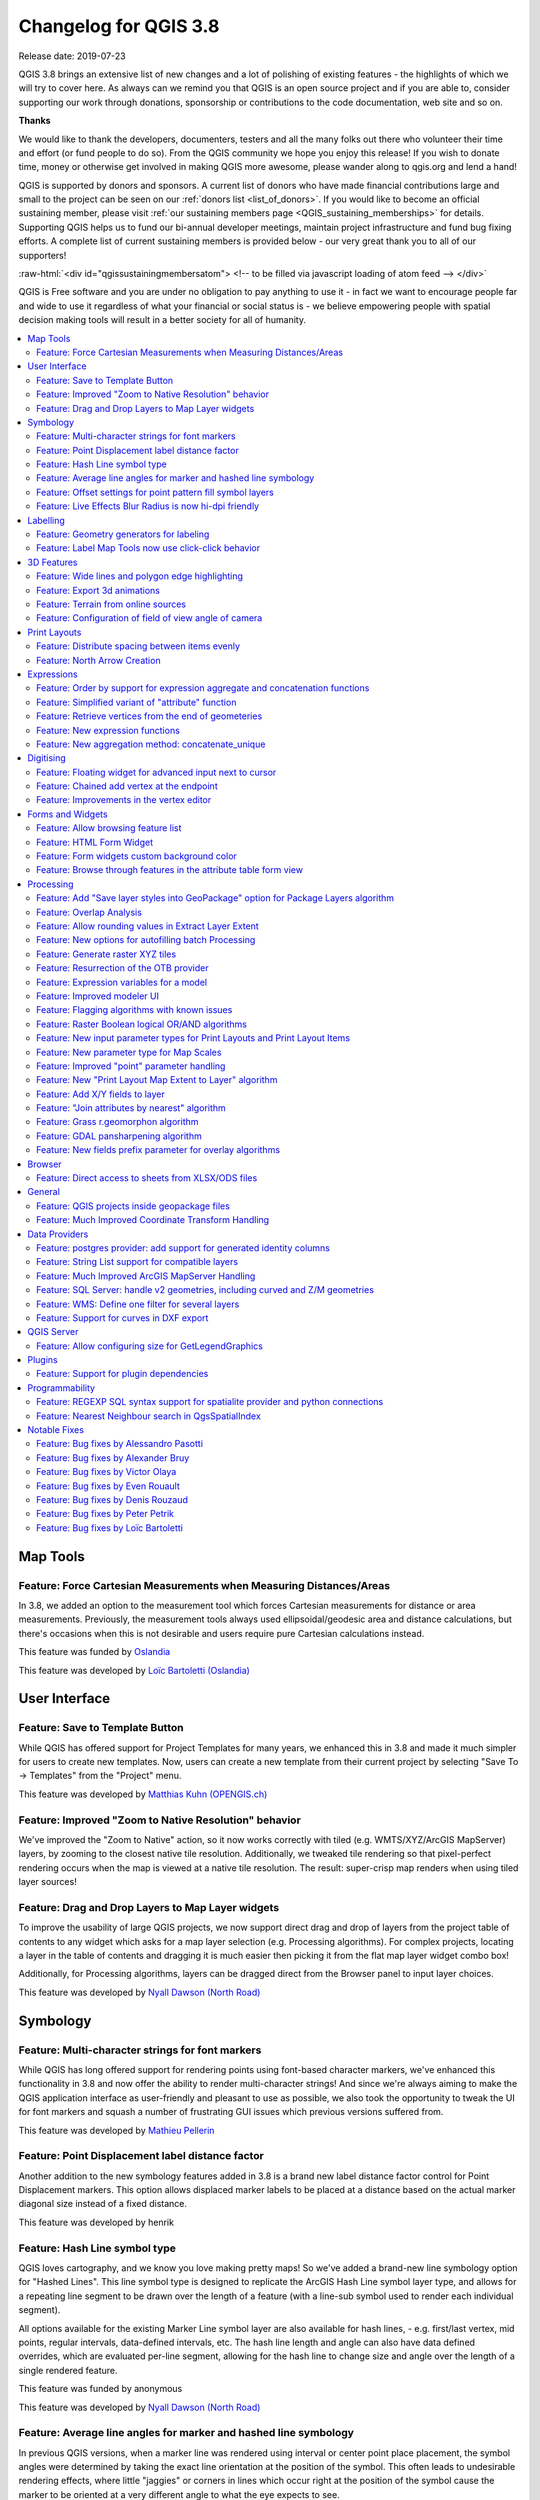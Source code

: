 .. _changelog38:

Changelog for QGIS 3.8
======================

|image1|

Release date: 2019-07-23

QGIS 3.8 brings an extensive list of new changes and a lot of polishing of existing features - the highlights of which we will try to cover here. As always can we remind you that QGIS is an open source project and if you are able to, consider supporting our work through donations, sponsorship or contributions to the code documentation, web site and so on.

**Thanks**

We would like to thank the developers, documenters, testers and all the many folks out there who volunteer their time and effort (or fund people to do so). From the QGIS community we hope you enjoy this release! If you wish to donate time, money or otherwise get involved in making QGIS more awesome, please wander along to qgis.org and lend a hand!

QGIS is supported by donors and sponsors. A current list of donors who have made financial contributions large and small to the project can be seen on our :ref:`donors list <list_of_donors>`. If you would like to become an official sustaining member, please visit :ref:`our sustaining members page <QGIS_sustaining_memberships>` for details. Supporting QGIS helps us to fund our bi-annual developer meetings, maintain project infrastructure and fund bug fixing efforts. A complete list of current sustaining members is provided below - our very great thank you to all of our supporters!

:raw-html:`<div id="qgissustainingmembersatom"> <!-- to be filled via javascript loading of atom feed --> </div>`

QGIS is Free software and you are under no obligation to pay anything to use it - in fact we want to encourage people far and wide to use it regardless of what your financial or social status is - we believe empowering people with spatial decision making tools will result in a better society for all of humanity.

.. contents::
   :local:

Map Tools
---------

Feature: Force Cartesian Measurements when Measuring Distances/Areas
~~~~~~~~~~~~~~~~~~~~~~~~~~~~~~~~~~~~~~~~~~~~~~~~~~~~~~~~~~~~~~~~~~~~

In 3.8, we added an option to the measurement tool which forces Cartesian measurements for distance or area measurements. Previously, the measurement tools always used ellipsoidal/geodesic area and distance calculations, but there's occasions when this is not desirable and users require pure Cartesian calculations instead.

|image2|

This feature was funded by `Oslandia <https://oslandia.com>`__

This feature was developed by `Loïc Bartoletti (Oslandia) <https://oslandia.com>`__

User Interface
--------------

Feature: Save to Template Button
~~~~~~~~~~~~~~~~~~~~~~~~~~~~~~~~

While QGIS has offered support for Project Templates for many years, we enhanced this in 3.8 and made it much simpler for users to create new templates. Now, users can create a new template from their current project by selecting "Save To -> Templates" from the "Project" menu.

|image3|

This feature was developed by `Matthias Kuhn (OPENGIS.ch) <http://www.opengis.ch/>`__

Feature: Improved "Zoom to Native Resolution" behavior
~~~~~~~~~~~~~~~~~~~~~~~~~~~~~~~~~~~~~~~~~~~~~~~~~~~~~~

We've improved the "Zoom to Native" action, so it now works correctly with tiled (e.g. WMTS/XYZ/ArcGIS MapServer) layers, by zooming to the closest native tile resolution. Additionally, we tweaked tile rendering so that pixel-perfect rendering occurs when the map is viewed at a native tile resolution. The result: super-crisp map renders when using tiled layer sources!

|image4|

Feature: Drag and Drop Layers to Map Layer widgets
~~~~~~~~~~~~~~~~~~~~~~~~~~~~~~~~~~~~~~~~~~~~~~~~~~

To improve the usability of large QGIS projects, we now support direct drag and drop of layers from the project table of contents to any widget which asks for a map layer selection (e.g. Processing algorithms). For complex projects, locating a layer in the table of contents and dragging it is much easier then picking it from the flat map layer widget combo box!

Additionally, for Processing algorithms, layers can be dragged direct from the Browser panel to input layer choices.

This feature was developed by `Nyall Dawson (North Road) <http://north-road.com>`__

Symbology
---------

Feature: Multi-character strings for font markers
~~~~~~~~~~~~~~~~~~~~~~~~~~~~~~~~~~~~~~~~~~~~~~~~~

While QGIS has long offered support for rendering points using font-based character markers, we've enhanced this functionality in 3.8 and now offer the ability to render multi-character strings! And since we're always aiming to make the QGIS application interface as user-friendly and pleasant to use as possible, we also took the opportunity to tweak the UI for font markers and squash a number of frustrating GUI issues which previous versions suffered from.

|image5|

This feature was developed by `Mathieu Pellerin <http://imhere-asia.com/>`__

Feature: Point Displacement label distance factor
~~~~~~~~~~~~~~~~~~~~~~~~~~~~~~~~~~~~~~~~~~~~~~~~~

Another addition to the new symbology features added in 3.8 is a brand new label distance factor control for Point Displacement markers. This option allows displaced marker labels to be placed at a distance based on the actual marker diagonal size instead of a fixed distance.

|image6|

This feature was developed by henrik

Feature: Hash Line symbol type
~~~~~~~~~~~~~~~~~~~~~~~~~~~~~~

QGIS loves cartography, and we know you love making pretty maps! So we've added a brand-new line symbology option for "Hashed Lines". This line symbol type is designed to replicate the ArcGIS Hash Line symbol layer type, and allows for a repeating line segment to be drawn over the length of a feature (with a line-sub symbol used to render each individual segment).

All options available for the existing Marker Line symbol layer are also available for hash lines, - e.g. first/last vertex, mid points, regular intervals, data-defined intervals, etc. The hash line length and angle can also have data defined overrides, which are evaluated per-line segment, allowing for the hash line to change size and angle over the length of a single rendered feature.

|image7|

This feature was funded by anonymous

This feature was developed by `Nyall Dawson (North Road) <http://north-road.com>`__

Feature: Average line angles for marker and hashed line symbology
~~~~~~~~~~~~~~~~~~~~~~~~~~~~~~~~~~~~~~~~~~~~~~~~~~~~~~~~~~~~~~~~~

In previous QGIS versions, when a marker line was rendered using interval or center point place placement, the symbol angles were determined by taking the exact line orientation at the position of the symbol. This often leads to undesirable rendering effects, where little "jaggies" or corners in lines which occur right at the position of the symbol cause the marker to be oriented at a very different angle to what the eye expects to see.

We want your maps to be as beautiful as possible, so in QGIS 3.8 the marker angle is instead calculated by averaging the line over a specified distance either side of the symbol. E.g. averaging the line angle over 4mm means we take the points along the line 2mm from either side of the symbol placement, and use these instead to calculate the line angle for that symbol. This has the effect of smoothing (or removing!) any tiny local deviations from the overall line direction, resulting in much nicer visual orientation of marker or hash lines.

Like all symbol settings, the average angle smoothing distance can be set using mm/pixels/map units/etc, and supports data-defined values. Closed rings also correctly consider wrapping around these average angles from the start/end vertex.

This option is available for both the marker line symbol and the new hash line symbol types.

|image8|

This feature was funded by anonymous

This feature was developed by `Nyall Dawson (North Road) <http://north-road.com>`__

Feature: Offset settings for point pattern fill symbol layers
~~~~~~~~~~~~~~~~~~~~~~~~~~~~~~~~~~~~~~~~~~~~~~~~~~~~~~~~~~~~~

To round out the new symbology options we've added in 3.8, the Point Pattern Fill symbol type has a new setting allowing for offsetting the markers in the pattern by a preset (or data-defined!) amount. This opens the door for many styling possibilities which were not possible in earlier versions, and further increases our compatibility with converted ArcGIS symbol and layer styles.

|image9|

This feature was developed by `Mathieu Pellerin <http://imhere-asia.com/>`__

Feature: Live Effects Blur Radius is now hi-dpi friendly
~~~~~~~~~~~~~~~~~~~~~~~~~~~~~~~~~~~~~~~~~~~~~~~~~~~~~~~~

QGIS 3.8 brings a highly-desired fix to layer effects' blurring radius (aka strength). In earlier QGIS versions, these blur settings did not take into account the DPI of the map render — resulting in inaccurate effects rendering when exporting canvases/layouts at high resolutions. In 3.8, this was fixed and high-resolution map exports now match the results shown on the map canvas and are completely resolution-independent.

This feature was developed by `Mathieu Pellerin <http://www.imhere-asia.com/>`__

Labelling
---------

Feature: Geometry generators for labeling
~~~~~~~~~~~~~~~~~~~~~~~~~~~~~~~~~~~~~~~~~

This is a huge one! During the developer's meeting in A Coruña, Matthias Kuhn took the opportunity to implement a frequently-asked-for feature in our labeling engine: Geometry Generator support.

Just like Geometry Generators for symbols, we now allow label paths and positions to be calculated using dynamically-evaluated geometry expressions. You can take advantage of the rich support for geometry processing which QGIS' expression engine exposes, and use this to do ALL sorts of pre-processing to your feature geometries before they are labelled. Want to place labels around the start or end point of linestring geometries? What about dynamically smoothing and simplifying the path used for labeling river features, based on the current map scale? How about buffering polygon objects inward by a percentage of their area, and then labeling around the perimeter of this shrunken area? Now, it's ALL possible, thanks to the power of labeling geometry generators!

|image10|

This feature was funded by `QGIS user group switzerland <https://www.qgis.ch>`__

This feature was developed by `Matthias Kuhn (OPENGIS.ch) <https://www.opengis.ch>`__

Feature: Label Map Tools now use click-click behavior
~~~~~~~~~~~~~~~~~~~~~~~~~~~~~~~~~~~~~~~~~~~~~~~~~~~~~

Like the other QGIS digitizing and map tools, the "Move Label" and "Rotate Label" tools now use the standard left-click-to-start edit, left-click-to-end behavior. Consistency is good!

3D Features
-----------

Feature: Wide lines and polygon edge highlighting
~~~~~~~~~~~~~~~~~~~~~~~~~~~~~~~~~~~~~~~~~~~~~~~~~

Like all recent QGIS releases, in version 3.8 we've significantly boosted QGIS' 3D rendering capabilities. New 3D rendering features include:

-  Configurable line width (in screen units) for "simple" 3D lines (in previous versions they were always 1px wide)
-  Optional highlighting of edges of 3D polygons

|image11|

This feature was funded by Andreas Neumann

This feature was developed by `Martin Dobias (Lutra Consulting) <https://www.lutraconsulting.co.uk>`__

Feature: Export 3d animations
~~~~~~~~~~~~~~~~~~~~~~~~~~~~~

Another exciting change we've introduced in QGIS 3.8 is the ability to export your 3D animations! These are exported as a series of png/jpg/... images, which can be easily merged into .avi or other standard video files (using external tools).

|image12|

This feature was funded by `Northumberland National Park Authority <https://www.northumberlandnationalpark.org.uk/>`__

This feature was developed by `Peter Petrik (Lutra Consulting) <https://www.lutraconsulting.co.uk>`__

Feature: Terrain from online sources
~~~~~~~~~~~~~~~~~~~~~~~~~~~~~~~~~~~~

With this new version 3.8 feature, you can now directly fetch terrains for your 3D scenes from online sources (e.g. tiles hosted on AWS). No more sourcing and preparing rasters with DEM, just enable this option and see beautiful 3D scenes out-of-the-box!

This feature was funded by `Crowdfunding: More QGIS 3D <https://www.lutraconsulting.co.uk/crowdfunding/more-qgis-3d/>`__

This feature was developed by `Martin Dobias (Lutra Consulting) <https://www.lutraconsulting.co.uk>`__

Feature: Configuration of field of view angle of camera
~~~~~~~~~~~~~~~~~~~~~~~~~~~~~~~~~~~~~~~~~~~~~~~~~~~~~~~

In QGIS 3.8, the field of view of the camera through which 3D scenes are rendered has gained a new configurable field of view settings.

|image13|

This feature was developed by `Mathieu Pellerin <http://www.imhere-asia.com/>`__

Print Layouts
-------------

Feature: Distribute spacing between items evenly
~~~~~~~~~~~~~~~~~~~~~~~~~~~~~~~~~~~~~~~~~~~~~~~~

To make it easy to create your perfect QGIS Print Layout, we added new tools for automatically re-positioning items so that horizontal or vertical space between them is equal. This addition nicely rounds out the existing options for aligning items, bringing more of the power of a dedicated DTP application directly inside the QGIS Print Layout Designer!

This feature was developed by Matteo Nastasi

Feature: North Arrow Creation
~~~~~~~~~~~~~~~~~~~~~~~~~~~~~

We've listened to user feedback which indicated that the previous approach for creating north arrows within print layouts was too difficult, and consequently have added a new button in the Print Layout Designer for direct north arrow creation. This button is a shortcut to adding a picture item, setting it to a north arrow picture, and linking it with a map. The end result is identical, but it's much easier for new users to understand if we expose it as an explicit "North Arrow" item!

Even experienced users will likely appreciate the improved workflow, including automatically linking the picture rotation to a sensible default map choice (if a map is selected, it's used. If not, the topmost map item under the newly drawn north arrow is used. If there's none, the layout's 'reference map' (or biggest map) is used as a fallback).

|image14|

This feature was funded by `North Road <http://north-road.com>`__

This feature was developed by `Nyall Dawson (North Road) <http://north-road.com>`__

Expressions
-----------

Feature: Order by support for expression aggregate and concatenation functions
~~~~~~~~~~~~~~~~~~~~~~~~~~~~~~~~~~~~~~~~~~~~~~~~~~~~~~~~~~~~~~~~~~~~~~~~~~~~~~

Since certain aggregate and concatenation expressions require results in a certain order, we now allow control over the order features are added to the aggregate during expression evaluation.

E.g. ``concatenate("Station",concatenator:=',', order_by:="Station")`` will give a comma-separated list of station names in alphabetical order, rather than layer feature order.

|image15|

This feature was funded by `SMEC/SJ <https://www.smec.com/>`__

This feature was developed by `Nyall Dawson (North Road) <http://north-road.com>`__

Feature: Simplified variant of "attribute" function
~~~~~~~~~~~~~~~~~~~~~~~~~~~~~~~~~~~~~~~~~~~~~~~~~~~

This improvement brings a second variant for the existing "attribute" function. The "attribute" function in previous QGIS releases required both a target feature and attribute name to be specified. The new version is much simpler, automatically using the current feature and only requiring an attribute name.

E.g.

Previous behavior:

``attribute($currentfeature, 'name' )`` -> returns value stored in 'name' attribute for the current feature

Improved behavior:

``attribute( 'name' )`` -> returns the value stored in 'name' attribute for the current feature

It's just a faster shorthand version!

|image16|

This feature was funded by `North Road <http://north-road.com>`__

This feature was developed by `Nyall Dawson (North Road) <http://north-road.com>`__

Feature: Retrieve vertices from the end of geometeries
~~~~~~~~~~~~~~~~~~~~~~~~~~~~~~~~~~~~~~~~~~~~~~~~~~~~~~

We added negative index support to the point\_n(), angle\_at\_vertex(), and distance\_to\_vertex() functions, allowing for retrieval of vertices counting backward from the end of a geometry.

|image17|

This feature was developed by `Mathieu Pellerin <http://imhere-asia.com/>`__

Feature: New expression functions
~~~~~~~~~~~~~~~~~~~~~~~~~~~~~~~~~

As always, a new QGIS release brings a bunch of new functions for use within QGIS' expression engine. These new functions add increased flexibility and power to the expression engine, and everywhere it's used throughout QGIS. This round, we've added a set of new functions which make it super-easy to operate on file names and paths.

New expression functions developed by Nyall Dawson of North Road:

-  **base\_file\_name:** Returns the base name of the file without the directory or file suffix.
-  **file\_exists:** Returns true if a file exists
-  **file\_name:** Returns the file name from a full path
-  **file\_path:** Returns the directory/path from a full file path
-  **file\_size:** Returns a file size
-  **file\_suffix:** Returns a files suffix/extension
-  **is\_directory:** Returns true if a file path is a directory
-  **is\_file:** Returns true if a file path is a file

New expressions functions developed by Mathieu Pellerin of iMHere Asia:

-  **array\_all:** Returns true if an array contains the all values of a given array.
-  **concatenate\_unique:** Returns all unique strings from a field or expression joined by a delimiter.

|image18|

Feature: New aggregation method: concatenate\_unique
~~~~~~~~~~~~~~~~~~~~~~~~~~~~~~~~~~~~~~~~~~~~~~~~~~~~

We added a new function ``concatenate_unique()`` to the expression engine (and Processing's "aggregate" algorithm) to support concatenating only unique values from a list or set of features.

|image19|

This feature was developed by `Mathieu Pellerin <http://www.imhere-asia.com/>`__

Digitising
----------

Feature: Floating widget for advanced input next to cursor
~~~~~~~~~~~~~~~~~~~~~~~~~~~~~~~~~~~~~~~~~~~~~~~~~~~~~~~~~~

To make the existing Advanced Digitizing tools easier to use, we added an option to show the current distance/angle/x/y values as a floating display next to the mouse cursor.

|image20|

This feature was funded by `Kanton Schaffhausen <https://sh.ch/CMS/Webseite/Kanton-Schaffhausen/Beh-rde/Verwaltung/Volkswirtschaftsdepartement/Amt-f-r-Geoinformation-3854-DE.html>`__

This feature was developed by `Olivier Dalang and OPENGIS.ch <https://www.opengis.ch>`__

Feature: Chained add vertex at the endpoint
~~~~~~~~~~~~~~~~~~~~~~~~~~~~~~~~~~~~~~~~~~~

In QGIS 3.0, we added the ability to extend an existing line feature by clicking a "+" indicator at the start or end of line features when using the node tool. Version 3.8 extends this functionality by allowing addition of more than one vertex using the "+" button.

|image21|

This feature was funded by `Kanton Schaffhausen <https://sh.ch/CMS/Webseite/Kanton-Schaffhausen/Beh-rde/Verwaltung/Volkswirtschaftsdepartement/Amt-f-r-Geoinformation-3854-DE.html>`__

This feature was developed by `Olivier Dalang and OPENGIS.ch <https://www.opengis.ch>`__

Feature: Improvements in the vertex editor
~~~~~~~~~~~~~~~~~~~~~~~~~~~~~~~~~~~~~~~~~~

For this release we improved the vertex editor so it will now properly link the *selected vertices on the canvas* with the *vertices for manual coordinate editing in the table*.

|image22|

This feature was funded by `QGIS User Group Switzerland <https://qgis.ch>`__

This feature was developed by `Denis Rouzaud, OPENGIS.ch <https://www.opengis.ch>`__

Forms and Widgets
-----------------

Feature: Allow browsing feature list
~~~~~~~~~~~~~~~~~~~~~~~~~~~~~~~~~~~~

| arrows allow browsing the feature list in the attribute table in form view
| the current edited feature can be highlighted and the map canvas automatically panned or zoomed

Feature: HTML Form Widget
~~~~~~~~~~~~~~~~~~~~~~~~~

Thanks to the generous sponsorship by A.R.P.A Piemonte (one of the italian regional environmental agencies) we developed a new form widget with HTML body and access to feature values and expressions.

|image23|

This feature was funded by `A.R.P.A. Piemonte <http://www.arpa.piemonte.it>`__

This feature was developed by `Alessandro Pasotti <https://www.itopen.it>`__

Feature: Form widgets custom background color
~~~~~~~~~~~~~~~~~~~~~~~~~~~~~~~~~~~~~~~~~~~~~

Thanks to the generous sponsorship by A.R.P.A Piemonte (one of the italian regional environmental agencies) we finally freed you from the boredom of gray backgrounds.

|image24|

This feature was funded by `A.R.P.A. Piemonte <http://www.arpa.piemonte.it>`__

This feature was developed by `Alessandro Pasotti <https://www.itopen.it>`__

Feature: Browse through features in the attribute table form view
~~~~~~~~~~~~~~~~~~~~~~~~~~~~~~~~~~~~~~~~~~~~~~~~~~~~~~~~~~~~~~~~~

We've added the possibility to browse through the attributes of features in a layer. This makes workflows for *asset management* a **lot** easier! You can:

#. Define a filter
#. Browse through all matching features
#. Review and adjust

You can also pan and zoom to the geometry of the feature or highlight the current feature as you browse.

(This replaces the previous ItemBrowser plugin with equivalent inbuilt functionality.)

|image25|

This feature was funded by `regioDATA <https://www.regiodata-gmbh.de/>`__

This feature was developed by `Denis Rouzaud, OPENGIS.ch <https://www.opengis.ch>`__

Processing
----------

Feature: Add "Save layer styles into GeoPackage" option for Package Layers algorithm
~~~~~~~~~~~~~~~~~~~~~~~~~~~~~~~~~~~~~~~~~~~~~~~~~~~~~~~~~~~~~~~~~~~~~~~~~~~~~~~~~~~~

QGIS loves GeoPackage, so it's likely no surprise that every new QGIS version brings improvements to GeoPackage handling! In 3.8, we enhanced the "Package Layers" Processing algorithm so that it now allows embedding the current layer styles directly into the packaged layers!

|image26|

This feature was funded by `North Road <http://north-road.com>`__

This feature was developed by `Nyall Dawson (North Road) <http://north-road.com>`__

Feature: Overlap Analysis
~~~~~~~~~~~~~~~~~~~~~~~~~

This new Processing algorithm calculates the area and percentage cover by which features from an input layer are overlapped by features from a selection of overlay layers. New attributes are added to the output layer reporting the total area of overlap and percentage of the input feature overlapped by each of the selected overlay layers.

This is quite a common GIS task request, yet is full of traps for inexperienced users, and the amount of manual data work usually done by users to calculate these figures can often lead to mistakes and inaccurate results. We want to make spatial analysis as easy and foolproof as possible, so we've added Overlap Analysis as an inbuilt tool which allows this task to be done in a single step without risk of human error.

|image27|

This feature was funded by `North Road <http://north-road.com>`__

This feature was developed by `Nyall Dawson (North Road) <http://north-road.com>`__

Feature: Allow rounding values in Extract Layer Extent
~~~~~~~~~~~~~~~~~~~~~~~~~~~~~~~~~~~~~~~~~~~~~~~~~~~~~~

We've added a parameter to the Processing algorithm 'Extract Layer Extent' to round the extent bounding box coordinates to a certain interval. While rounding, the bounding box will only ever be enlarged, to ensure it will always cover the input data set. (I.e. the x and y minimum coordinates are rounded down, and x and y maximum coordinates are rounded up).

|image28|

This feature was developed by Raymond Nijssen

Feature: New options for autofilling batch Processing
~~~~~~~~~~~~~~~~~~~~~~~~~~~~~~~~~~~~~~~~~~~~~~~~~~~~~

In QGIS 3.8 we moved the existing "double click column header" to fill values down functionality to a new "Auto fill" button in the Processing Batch dialog, making this feature much more user-discoverable (we suspect many users had no idea this handy shortcut even existed!). In addition, we've added TONS of new functionality to easily auto-populate the batch table. These include:

-  File or layer parameters can now be batch populated by searching for files in a directory with a matching filename pattern (including recursive searches!). Ever needed to auto convert 100s of Shapefiles from a set of folders? Now it's easy to do!
-  An option to add calculated values from a QGIS expression, allowing complex range-based values to be added to the dialog (e.g. values from 100-1000, increasing by 50)
-  A "Calculate by Expression" option allows for updating existing batch table cells using the results of a QGIS expression. These expressions can freely utilise other parameter values from the input batch rows, making it easy to craft the exact output file name you desire based on the other columns values in a batch row.

|image29|

This feature was funded by `North Road <http://north-road.com>`__

This feature was developed by `Nyall Dawson (North Road) <http://north-road.com>`__

Feature: Generate raster XYZ tiles
~~~~~~~~~~~~~~~~~~~~~~~~~~~~~~~~~~

We've added a brand-new algorithm to generate raster "XYZ" tiles using the current QGIS project. Tile images can be saved as individual images in directory structure, or as a single file in the "MBTiles" format.

|image30|

This feature was funded by Hansestadt Herford, SWK mbH, Datenbankgesellschaft mbH

This feature was developed by `Lutra Consulting <https://www.lutraconsulting.co.uk/>`__

Feature: Resurrection of the OTB provider
~~~~~~~~~~~~~~~~~~~~~~~~~~~~~~~~~~~~~~~~~

QGIS 3.8 brings back the OTB Processing provider, which was removed in the QGIS 3.0 update. The provider was updated to use all the new goodies which are available in Processing in QGIS 3, and is once again available out-of-the-box for all your imagery analysis requirements!

(*Note that OTB is a third party dependency which must be manually installed by users. Instructions on installing OTB are available `here <https://gitlab.orfeo-toolbox.org/orfeotoolbox/qgis-otb-plugin#open-processing-settings>`__*)

|image31|

This feature was developed by Rashad Kanavath

Feature: Expression variables for a model
~~~~~~~~~~~~~~~~~~~~~~~~~~~~~~~~~~~~~~~~~

We've added a new "Model Variables" dock panel to the model editor, allowing you to create and set custom expression variables for use in your Processing models. These variables are available anywhere expressions are evaluated within the model, so you can use them as input parameter values for child algorithms, within data-defined dynamic parameters, etc.

The prime use case here is for models which use a constant value throughout multiple steps within the model (e.g. @target\_resolution: a target raster resolution, @max\_simplification: a simplification value for input features coming from different sources, etc). Previously, you'd need to hunt down and replace these values in multiple places when you wanted to tweak them. By replacing them with variables in your model you only have a single place you need to edit these values when you want to adjust them!

Model variables are stored within an individual Processing model itself, and are not exposed outside of the model designer dialog.

|image32|

This feature was funded by `North Road <http://north-road.com>`__

This feature was developed by `Nyall Dawson (North Road) <http://north-road.com>`__

Feature: Improved modeler UI
~~~~~~~~~~~~~~~~~~~~~~~~~~~~

We've added numerous usability improvements to the Processing Graphical Modeler, including

-  The addition of helpful tooltips when hovering over model components
-  Algorithms and inputs connected to model components are highlighted as you hover the mouse over different parts of the model, making it much easier to visualise the model flow and connections inside complex models
-  Input parameter types are now shown in the title of the parameter definition dialog
-  The data type for numeric parameters may now be specified, allowing for integer-only inputs for models

This feature was funded by `North Road <http://north-road.com>`__

This feature was developed by `Nyall Dawson (North Road) <http://north-road.com>`__

Feature: Flagging algorithms with known issues
~~~~~~~~~~~~~~~~~~~~~~~~~~~~~~~~~~~~~~~~~~~~~~

By default, we now hide 3rd party algorithms with known issues from the Processing toolbox, helping you avoid frustration (or misleading results) when running these algorithms. A new setting in the Processing options screen allows these algorithms to be shown, but they will be highlighted in the toolbox with a warning icon. Use at your own risk!

This feature was funded by `North Road <http://north-road.com>`__

This feature was developed by `Nyall Dawson (North Road) <http://north-road.com>`__

Feature: Raster Boolean logical OR/AND algorithms
~~~~~~~~~~~~~~~~~~~~~~~~~~~~~~~~~~~~~~~~~~~~~~~~~

In version 3.8 we've added new algorithms which calculate the boolean OR or AND for a set of input rasters. For AND, if all of the input rasters have a non-zero value for a pixel, that pixel will be set to 1 in the output raster, otherwise it will be set to 0. For OR, if ANY of the input rasters have a non-zero value for a pixel, that pixel will be set to 1 in the output raster, else 0.

A reference layer parameter allows you to specify an existing raster layer to use as a reference when creating the output raster. The output raster will have the same extent, CRS, and pixel dimensions as this layer.

By default, a nodata pixel in ANY of the input layers will result in a nodata pixel in the output raster. If you check the 'Treat nodata values as false' option, then nodata inputs will be treated the same as a 0 input value.

These new algorithms make for much simpler raster boolean logic calculation, without the complexity of using the raster calculator. They are also dynamically scalable to any number of input rasters (unlike the raster calculator), so are much more flexible when used within your Processing models.

This feature was funded by SMEC/SJ

This feature was developed by `Nyall Dawson (North Road) <http://north-road.com>`__

Feature: New input parameter types for Print Layouts and Print Layout Items
~~~~~~~~~~~~~~~~~~~~~~~~~~~~~~~~~~~~~~~~~~~~~~~~~~~~~~~~~~~~~~~~~~~~~~~~~~~

By adding new parameter types for Print Layouts and Print Layout items, we've opened up QGIS 3.8 to a whole new world of Processing algorithms which operate on print layouts. These new parameter types allow for creation of Processing algorithms and graphical models which prompt users to select a print layout and/or an item on the layout when run.

This feature was funded by SMEC/SJ

This feature was developed by `Nyall Dawson (North Road) <http://north-road.com>`__

Feature: New parameter type for Map Scales
~~~~~~~~~~~~~~~~~~~~~~~~~~~~~~~~~~~~~~~~~~

We've added a new parameter type specifically for map scales, QgsProcessingParameterScale. Scale values are evaluated using self.parameterAsDouble, which return the map scale denominator (matching the standard in other parts of the QGIS API).

Scale parameters are displayed to users using the standard QgsScaleWidget, which includes the combo box of predefined scales and a shortcut button to match the current map scale. The addition of this new parameter type allows you to create Processing algorithms and models which require a scale choice at run time.

This feature was funded by SMEC/SJ

This feature was developed by `Nyall Dawson (North Road) <http://north-road.com>`__

Feature: Improved "point" parameter handling
~~~~~~~~~~~~~~~~~~~~~~~~~~~~~~~~~~~~~~~~~~~~

We improved the workflow for algorithms with a "point" input parameter. When picking the point coordinate from a map you can now take advantage of QGIS snapping tools, allowing you to exactly match the point parameter to a feature's boundary.

This feature was funded by `North Road <http://north-road.com>`__

This feature was developed by `Nyall Dawson (North Road) <http://north-road.com>`__

Feature: New "Print Layout Map Extent to Layer" algorithm
~~~~~~~~~~~~~~~~~~~~~~~~~~~~~~~~~~~~~~~~~~~~~~~~~~~~~~~~~

Taking advantage of the new facilities for accessing Print Layouts in Processing, we added a new algorithm which creates a polygon layer containing the extent of a print layout map item. The output layer also includes handy attributes specifying the map size (in layout units), scale and rotation.

If you've ever wanted to create an advanced overview indicator, and the inbuilt layout tools haven't sufficed — this new algorithm is for you!

|image33|

This feature was funded by SMEC/SJ

This feature was developed by `Nyall Dawson (North Road) <http://north-road.com>`__

Feature: Add X/Y fields to layer
~~~~~~~~~~~~~~~~~~~~~~~~~~~~~~~~

This new algorithm is a handy shortcut for adding X and Y (or latitude/longitude) fields to a point layer. You can even calculate the X/Y values using a different coordinate reference system from the layer (e.g. creating latitude/longitude fields for a layer in a projected CRS).

|image34|

This feature was funded by SMEC/SJ

This feature was developed by `Nyall Dawson (North Road) <http://north-road.com>`__

Feature: "Join attributes by nearest" algorithm
~~~~~~~~~~~~~~~~~~~~~~~~~~~~~~~~~~~~~~~~~~~~~~~

You can now perform K-nearest neighbour joins from the Processing toolbox!

QGIS 3.8 brings a new algorithm which takes an input vector layer and creates a new vector layer with additional attributes in its attribute table. The additional attributes and their values are taken from a second vector layer, where features are joined by finding the closest features from each layer.

By default only the single nearest feature is joined, but optionally the join can use the n-nearest neighboring features instead. If a maximum distance is specified, then only features which are closer than this distance will be matched.

|image35|

This feature was funded by `North Road <http://north-road.com>`__

This feature was developed by `Nyall Dawson (North Road) <http://north-road.com>`__

Feature: Grass r.geomorphon algorithm
~~~~~~~~~~~~~~~~~~~~~~~~~~~~~~~~~~~~~

The upstream GRASS team has been hard at work creating a new GRASS module for terrain analysis — "r.geomorphon". In 3.8 we expose their efforts via a new Processing tool, which calculates geomorphons (terrain forms) and associated geometry using a machine learning approach.

|image36|

Feature: GDAL pansharpening algorithm
~~~~~~~~~~~~~~~~~~~~~~~~~~~~~~~~~~~~~

Another third party tool which we've added to the Processing toolbox in QGIS 3.8 is the GDAL pansharpening tool. Now it's easy to take advantage of this fast, powerful tool in your Processing analysis scripts and models.

|image37|

This feature was developed by Alexander Bruy

Feature: New fields prefix parameter for overlay algorithms
~~~~~~~~~~~~~~~~~~~~~~~~~~~~~~~~~~~~~~~~~~~~~~~~~~~~~~~~~~~

We've added overlay layer fields prefix parameter for the following algorithms:

-  intersection algorithm
-  line intersection algorithm
-  symmetrical difference algorithm
-  union algorithm

This can come in very handy to avoid arbitrary colliding field renaming when merging layers.

This feature was developed by `Mathieu Pellerin <http://imhere-asia.com/>`__

Browser
-------

Feature: Direct access to sheets from XLSX/ODS files
~~~~~~~~~~~~~~~~~~~~~~~~~~~~~~~~~~~~~~~~~~~~~~~~~~~~

QGIS 3.8 brings even more power to the browser panel, and now displays all sheets from spreadsheet files (e.g. Microsoft Excel and LibreOffice calc files) in the browser file tree.

|image38|

This feature was funded by `North Road <http://north-road.com>`__

This feature was developed by `Nyall Dawson (North Road) <http://north-road.com>`__

General
-------

Feature: QGIS projects inside geopackage files
~~~~~~~~~~~~~~~~~~~~~~~~~~~~~~~~~~~~~~~~~~~~~~

Did we already say that QGIS loves GeoPackage? Need any more proof of this? Well, in QGIS 3.8, we've added to ability to store QGIS projects directly inside GeoPackage files! Now you can create a totally self-contained GeoPackage which embeds a QGIS Project AND all the data used by the project. (Let's see Shapefiles match that one!)

|image39|

This feature was funded by `QCooperative <https://www.qcooperative.net>`__

This feature was developed by `Alessandro Pasotti <https://www.itopen.it>`__

Feature: Much Improved Coordinate Transform Handling
~~~~~~~~~~~~~~~~~~~~~~~~~~~~~~~~~~~~~~~~~~~~~~~~~~~~

Thanks to underlying work from the tireless PROJ and GDAL teams, QGIS now sports many huge improvements in geodetic and transformation capabilities! Highlights include:

-  The PROJ CRS database is now used to populate QGIS' CRS selection lists, removing the custom database we used in previous releases. This means that ALL responsibility for CRS definitions and updating these sit were they belong, upstream in the PROJ library -- and consequently you can expect to see QGIS CRS definitions being a closer match to the official definitions, and newer CRS definitions will be added much faster than in previous releases.. This change also means we'll be an exact match for projection handling as all other open-source geospatial tools which have completed the port to the latest PROJ version, such as GDAL 3.0.
-  We now rely entirely on PROJ's wonderful logic for generating the best coordinate operation to transform between CRS pairs. This means (amongst other stuff), we correctly support complex things like operations which require a "pivot datum", e.g. transformation to and from the GDA2020 coordinate systems.
-  Instead of the older approach QGIS used for datum transformations (carrying around our own table of when grid shift files can be used), we now use PROJ to determine these. This considerably changes the user interface shown when a user has opted into selecting manually a transform to use when multiple transforms exist, and we now show a simplified list of available (and non-available) pathways.
-  We also use PROJ's database to populate lists of available ellipsoids for use in distance and area calculations. This has cleaned up the ellipsoid choices considerably, and added many additional ellipsoid definitions as a result.
-  The UX for notifying users about issues in coordinate transforms is greatly improved, e.g. users are now alerted when a more accurate transform is possible, but not usable on their system (due to missing .GSB grid shift files). Wherever possible, we present users with direct download links to obtain these required/desired grid shift files. The intention here is to ensure users are informed when transforms can be improved, instead of silently falling back to less accurate options.
-  Users also now have the option of placing grid shift files in a "proj" folder under their QGIS user profile. This change means users can install grid shift files and make them available in QGIS without requiring administrative rights.
-  We've also completed a project which began back in the lead-up to 3.0, which ensures that project-specific transformation pathway settings are correctly respected EVERYWHERE a coordinate transform is performed. This also means we're ready for the next stage in handling 4d temporal based coordinate transforms (when these start to land in 2020 and beyond).

A lot of this is only possible thanks to improvements in the underlying PROJ and GDAL libraries, which landed as a result of the GDAL "barn raising" effort. On the QGIS side, it was ONLY possible thanks to funding from the Australian ICSM.

This feature was funded by `ICSM <https://www.icsm.gov.au/>`__

This feature was developed by `Nyall Dawson (North Road) <http://north-road.com>`__

Data Providers
--------------

Feature: postgres provider: add support for generated identity columns
~~~~~~~~~~~~~~~~~~~~~~~~~~~~~~~~~~~~~~~~~~~~~~~~~~~~~~~~~~~~~~~~~~~~~~

This feature was developed by jef-n

Feature: String List support for compatible layers
~~~~~~~~~~~~~~~~~~~~~~~~~~~~~~~~~~~~~~~~~~~~~~~~~~

QGIS 3.8 now fully supports disk-based layers with String List fields, allowing you to take advantage of QGIS' flexible handling of list field types with these formats.

This feature was developed by Mathieu Pellerin

Feature: Much Improved ArcGIS MapServer Handling
~~~~~~~~~~~~~~~~~~~~~~~~~~~~~~~~~~~~~~~~~~~~~~~~

We rebuilt the ArcGIS MapServer provider, adding significant improvements over previous versions:

-  Tiled layers are now loaded progressively, with immediate feedback
-  We significantly optimised the provider, resulting in much faster map redraws
-  MapServer layers now correctly respect authentication settings and HTTP referrer settings.
-  "Nested" services are correctly shown in the QGIS browser panel
-  ImageServer services can be added using the provider

End result: MapServer layers are now silky smooth in QGIS!

This feature was developed by Nyall Dawson (North Road) & Mathieu Pellerin (iMHere Asia)

Feature: SQL Server: handle v2 geometries, including curved and Z/M geometries
~~~~~~~~~~~~~~~~~~~~~~~~~~~~~~~~~~~~~~~~~~~~~~~~~~~~~~~~~~~~~~~~~~~~~~~~~~~~~~

SQL Server users rejoice: QGIS now fully supports curved geometry types (and other "version 2" geometry fields)!

In past QGIS versions, the SQL Server provider would only handle version 1 type geometries, and could only show straight feature types. In 3.8, we've added full support for version 2 geometries. This change also allows full support for Z or M enabled geometry types! Additionally, we fixed several known issues with geography field types.

This feature was developed by `Tamas Szekeres <https://github.com/szekerest>`__

Feature: WMS: Define one filter for several layers
~~~~~~~~~~~~~~~~~~~~~~~~~~~~~~~~~~~~~~~~~~~~~~~~~~

Sometimes, you need to define the same filter for every selected layer when making a WMS request (e.g. when accessing user-specific data). In previous QGIS versions we had to define the filter using the format:

``&FILTER=layer1:"column1" = 'value1';layer2:"column1" = 'value1';layer3:"column1" = 'value1'``

With QGIS 3.8, we've simplified this, and now allow the filter format:

``&FILTER=layer1,layer2,layer3:"column1" = 'value1'``

This feature was funded by VEOLIA

This feature was developed by `Julien Cabieces (Oslandia) <https://oslandia.com/en/>`__

Feature: Support for curves in DXF export
~~~~~~~~~~~~~~~~~~~~~~~~~~~~~~~~~~~~~~~~~

You can now export curved geometry layers to DXF format without segmentizing the features — no more loss of curves!

|image41|

This feature was funded by `Kanton Schaffhausen <https://sh.ch/CMS/Webseite/Kanton-Schaffhausen/Beh-rde/Verwaltung/Volkswirtschaftsdepartement/Amt-f-r-Geoinformation-3854-DE.html>`__

This feature was developed by Jürgen Fischer in collaboration with Matthias Kuhn

QGIS Server
-----------

Feature: Allow configuring size for GetLegendGraphics
~~~~~~~~~~~~~~~~~~~~~~~~~~~~~~~~~~~~~~~~~~~~~~~~~~~~~

| For this release we improved how the legend for QGIS servers handles the size of symbols which are scaled by map units.
| Whenever possible, the server will determine the legend size based on the map canvas and resolution. Even more, for cases where this information is not available in the GetLegend request, it is now possible to configure a *default scale* in the project, symbols in the legend will then be drawn in the size they will have when rendered at this scale.

This feature was developed by `David Signer, OPENGIS.ch <https://www.opengis.ch>`__

Plugins
-------

Feature: Support for plugin dependencies
~~~~~~~~~~~~~~~~~~~~~~~~~~~~~~~~~~~~~~~~

In QGIS 3.8, we've introduced a long-sought-after feature for QGIS plugin developers: the ability to specify dependencies for your plugins.

To add a plugin dependancy, you can use the new metadata "plugin\_dependencies". The format is a comma-separated list of PIP-like plugin names (with optional version). E.g:

``plugin_dependencies=GeoCoding,IPyConsole==1.9``

The example above will require:

-  Any version of GeoCoding
-  Version 1.9 of IPyConsole

When a plugin is installed, the metadata is parsed and a user will be prompted with a dialog listing the dependencies. The user can then decide what to do with the dependencies:

-  Install
-  Upgrade/downgrade
-  Do nothing

|image40|

This feature was funded by `GISCE TI <https://gisce.net/>`__

This feature was developed by `Alessandro Pasotti <http://www.itopen.it/>`__

Programmability
---------------

Feature: REGEXP SQL syntax support for spatialite provider and python connections
~~~~~~~~~~~~~~~~~~~~~~~~~~~~~~~~~~~~~~~~~~~~~~~~~~~~~~~~~~~~~~~~~~~~~~~~~~~~~~~~~

We've enabled REGEX to be used with the spatialite provider. (This comes in handy when setting filters!). We've also added support for this syntax via any python connections made through Qgis.utils's "spatialite\_connection" API - allowing you to use REGEXP in your SQL queries from within DB Manager.

This feature was developed by `Mathieu Pellerin <http://www.imhere-asia.com/>`__

Feature: Nearest Neighbour search in QgsSpatialIndex
~~~~~~~~~~~~~~~~~~~~~~~~~~~~~~~~~~~~~~~~~~~~~~~~~~~~

We added API to allow accurate nearest neighbor search based on QgsGeometry to QgsGeometry searches via QgsSpatialIndex. In previous QGIS versions only point to geometry nearest neighbour searches were possible. But with this change, you can safely and accurately use QgsSpatialIndex to determine the nearest neighbours between any types of geometries.

This feature was funded by `North Road <http://north-road.com>`__

This feature was developed by `Nyall Dawson (North Road) <http://north-road.com>`__

Notable Fixes
-------------

Feature: Bug fixes by Alessandro Pasotti
~~~~~~~~~~~~~~~~~~~~~~~~~~~~~~~~~~~~~~~~

+---------------------------------------------------------------------------------------------------------------------+----------------------------------------------------------+-----------------------------------------------------------+--------------------------------+
| Bug Title                                                                                                           | URL issues.qgis.org (if reported)                        | URL Commit (Github)                                       | 3.4 backport commit (GitHub)   |
+=====================================================================================================================+==========================================================+===========================================================+================================+
| Raster Calculator wrong results                                                                                     | `#21405 <https://issues.qgis.org/issues/21405>`__        | fixed in master                                           |                                |
+---------------------------------------------------------------------------------------------------------------------+----------------------------------------------------------+-----------------------------------------------------------+--------------------------------+
| QGIS server ignores custom rendering order when loading parent group                                                | `#21917 <https://issues.qgis.org/issues/21917>`__        | `PR #9878 <https://github.com/qgis/QGIS/pull/9878>`__     | Done                           |
+---------------------------------------------------------------------------------------------------------------------+----------------------------------------------------------+-----------------------------------------------------------+--------------------------------+
| WMS Client: GetFeatureInfo in JSON format doesn't display numeric attribute values                                  | `#21735 <https://issues.qgis.org/issues/21735>`__        | `PR #9879 <https://github.com/qgis/QGIS/pull/9879>`__     | Done                           |
+---------------------------------------------------------------------------------------------------------------------+----------------------------------------------------------+-----------------------------------------------------------+--------------------------------+
| Crash when adding New Field to ShapeLayer                                                                           | `#22100 <https://issues.qgis.org/issues/22100>`__        |                                                           |                                |
+---------------------------------------------------------------------------------------------------------------------+----------------------------------------------------------+-----------------------------------------------------------+--------------------------------+
| Priority in labelling not greyed out when data defined settings are enabled                                         | `#22077 <https://issues.qgis.org/issues/22077>`__        | Invalid                                                   |                                |
+---------------------------------------------------------------------------------------------------------------------+----------------------------------------------------------+-----------------------------------------------------------+--------------------------------+
| $length return bad value                                                                                            | `#22105 <https://issues.qgis.org/issues/22105>`__        | works for me (and for everybody)                          |                                |
+---------------------------------------------------------------------------------------------------------------------+----------------------------------------------------------+-----------------------------------------------------------+--------------------------------+
| Relation reference widget wrong feature when "on map identification"                                                | `#22071 <https://issues.qgis.org/issues/22071>`__        |                                                           |                                |
+---------------------------------------------------------------------------------------------------------------------+----------------------------------------------------------+-----------------------------------------------------------+--------------------------------+
| Map composer: "href" HTML attribute issue in PDF output                                                             | `#22075 <https://issues.qgis.org/issues/22075>`__        | won't fix                                                 |                                |
+---------------------------------------------------------------------------------------------------------------------+----------------------------------------------------------+-----------------------------------------------------------+--------------------------------+
| Issue exporting raster layer to Geopackage                                                                          | `#20848 <https://issues.qgis.org/issues/20848>`__        | `PR #10036 <https://github.com/qgis/QGIS/pull/10036>`__   | Done                           |
+---------------------------------------------------------------------------------------------------------------------+----------------------------------------------------------+-----------------------------------------------------------+--------------------------------+
| Create vector New shapefile POLYGON                                                                                 | `#22107 <https://issues.qgis.org/issues/22107>`__        | invalid                                                   |                                |
+---------------------------------------------------------------------------------------------------------------------+----------------------------------------------------------+-----------------------------------------------------------+--------------------------------+
| "Export to PostgreSQL" python error if rather schema has an uppercase letter in its name                            | `#22035 <https://issues.qgis.org/issues/22035>`__        | `PR #10063 <https://github.com/qgis/QGIS/pull/10063>`__   |                                |
+---------------------------------------------------------------------------------------------------------------------+----------------------------------------------------------+-----------------------------------------------------------+--------------------------------+
| Relation reference widget wrong feature when "on map identification"                                                | `#22071 <https://issues.qgis.org/issues/22071>`__        | `PR #10047 <https://github.com/qgis/QGIS/pull/10047>`__   | Done                           |
+---------------------------------------------------------------------------------------------------------------------+----------------------------------------------------------+-----------------------------------------------------------+--------------------------------+
| DB Manger imports the wrong data                                                                                    | `#22033 <https://issues.qgis.org/issues/22033>`__        | `PR #10077 <https://github.com/qgis/QGIS/pull/10077>`__   | Done                           |
+---------------------------------------------------------------------------------------------------------------------+----------------------------------------------------------+-----------------------------------------------------------+--------------------------------+
| qgis crash when filtering a layer with an attachment field                                                          | `#21775 <https://issues.qgis.org/issues/21775>`__        | Fixed by Nyall                                            |                                |
+---------------------------------------------------------------------------------------------------------------------+----------------------------------------------------------+-----------------------------------------------------------+--------------------------------+
| Raster calculator, abs() not working                                                                                | `#29824 <https://github.com/qgis/QGIS/issues/29824>`__   | `PR #29965 <https://github.com/qgis/QGIS/pull/29965>`__   | Done                           |
+---------------------------------------------------------------------------------------------------------------------+----------------------------------------------------------+-----------------------------------------------------------+--------------------------------+
| Valid file URL link fails in Identify window                                                                        | `#29879 <https://github.com/qgis/QGIS/issues/29879>`__   | `PR #29967 <https://github.com/qgis/QGIS/pull/29967>`__   | Done                           |
+---------------------------------------------------------------------------------------------------------------------+----------------------------------------------------------+-----------------------------------------------------------+--------------------------------+
| QgsProject.instance().clear() crashes QGIS when LayoutDesigner Window is open                                       | `#29821 <https://github.com/qgis/QGIS/issues/29821>`__   | `PR #29968 <https://github.com/qgis/QGIS/pull/29968>`__   | Done                           |
+---------------------------------------------------------------------------------------------------------------------+----------------------------------------------------------+-----------------------------------------------------------+--------------------------------+
| QGIS Server WFS DescribeFeatureType advertises double precision virtual fields as integer                           | `#29767 <https://github.com/qgis/QGIS/issues/29767>`__   | `PR #29970 <https://github.com/qgis/QGIS/pull/29970>`__   | Done                           |
+---------------------------------------------------------------------------------------------------------------------+----------------------------------------------------------+-----------------------------------------------------------+--------------------------------+
| QGIS crahses when exporting a template                                                                              | `#29798 <https://github.com/qgis/QGIS/issues/29798>`__   | `PR #29981 <https://github.com/qgis/QGIS/pull/29981>`__   | Done                           |
+---------------------------------------------------------------------------------------------------------------------+----------------------------------------------------------+-----------------------------------------------------------+--------------------------------+
| Export atlas as image fail when expression filename contain dot                                                     | `#29980 <https://github.com/qgis/QGIS/issues/29980>`__   | `PR #29983 <https://github.com/qgis/QGIS/pull/29983>`__   | Done                           |
+---------------------------------------------------------------------------------------------------------------------+----------------------------------------------------------+-----------------------------------------------------------+--------------------------------+
| Buttons to adjust marker size in the digitizing tab of the general settings dialog not work                         | `#29987 <https://github.com/qgis/QGIS/issues/29987>`__   | `PR #29991 <https://github.com/qgis/QGIS/pull/29991>`__   |                                |
+---------------------------------------------------------------------------------------------------------------------+----------------------------------------------------------+-----------------------------------------------------------+--------------------------------+
| Map Composer crashes QGIS when copying mixture of elements in page layout                                           | `#29747 <https://github.com/qgis/QGIS/issues/29747>`__   | `PR #30017 <https://github.com/qgis/QGIS/pull/30017>`__   | TODO                           |
+---------------------------------------------------------------------------------------------------------------------+----------------------------------------------------------+-----------------------------------------------------------+--------------------------------+
| QGIS crashes with PostgreSQL views                                                                                  | `#29673 <https://github.com/qgis/QGIS/issues/29673>`__   | cannot reproduce and cannot ask for feedback              |                                |
+---------------------------------------------------------------------------------------------------------------------+----------------------------------------------------------+-----------------------------------------------------------+--------------------------------+
| Browser - "Project home" folder shortcut does not appear when a new project is saved                                | `#29919 <https://github.com/qgis/QGIS/issues/29919>`__   | `PR #30025 <https://github.com/qgis/QGIS/pull/30025>`__   | TODO                           |
+---------------------------------------------------------------------------------------------------------------------+----------------------------------------------------------+-----------------------------------------------------------+--------------------------------+
| Crash when calling QgsRasterHistogram.histogramVector                                                               | `#29700 <https://github.com/qgis/QGIS/issues/29700>`__   | `PR #30033 <https://github.com/qgis/QGIS/pull/30033>`__   | Done                           |
+---------------------------------------------------------------------------------------------------------------------+----------------------------------------------------------+-----------------------------------------------------------+--------------------------------+
| Do not offer to "Import settings from Qgis2?" if no such settings exist                                             | `#30082 <https://github.com/qgis/QGIS/issues/30082>`__   | `PR #30092 <https://github.com/qgis/QGIS/pull/30092>`__   | Done                           |
+---------------------------------------------------------------------------------------------------------------------+----------------------------------------------------------+-----------------------------------------------------------+--------------------------------+
| In gpkg, query builder prevents autogenerate of pasted feature with same fid as hidden feature                      | `#30062 <https://github.com/qgis/QGIS/issues/30062>`__   | `PR #30096 <https://github.com/qgis/QGIS/pull/30096>`__   | TODO                           |
+---------------------------------------------------------------------------------------------------------------------+----------------------------------------------------------+-----------------------------------------------------------+--------------------------------+
| Drag and drop geopackage from filesystem into map misses vector layers, loses names for raster layers               | `#30050 <https://github.com/qgis/QGIS/issues/30050>`__   | `PR #30098 <https://github.com/qgis/QGIS/pull/30098>`__   | Done                           |
+---------------------------------------------------------------------------------------------------------------------+----------------------------------------------------------+-----------------------------------------------------------+--------------------------------+
| Qgis crashes when try to identify a layer with duplicated fields                                                    | `#29937 <https://github.com/qgis/QGIS/issues/29937>`__   | `PR #30100 <https://github.com/qgis/QGIS/pull/30100>`__   | TODO                           |
+---------------------------------------------------------------------------------------------------------------------+----------------------------------------------------------+-----------------------------------------------------------+--------------------------------+
| label properties will not saved to project files (buffer and background)                                            | `#29882 <https://github.com/qgis/QGIS/issues/29882>`__   | works for me on release-3\_4 and master                   |                                |
+---------------------------------------------------------------------------------------------------------------------+----------------------------------------------------------+-----------------------------------------------------------+--------------------------------+
| Saving edits to a layer with JSON field throws an error                                                             | `#30131 <https://github.com/qgis/QGIS/issues/30131>`__   | `PR #30137 <https://github.com/qgis/QGIS/pull/30137>`__   | Risky?                         |
+---------------------------------------------------------------------------------------------------------------------+----------------------------------------------------------+-----------------------------------------------------------+--------------------------------+
| Value relation widget settings lost on import of layer definition file                                              | `#30115 <https://github.com/qgis/QGIS/issues/30115>`__   | `PR #30151 <https://github.com/qgis/QGIS/pull/30151>`__   | Risky?                         |
+---------------------------------------------------------------------------------------------------------------------+----------------------------------------------------------+-----------------------------------------------------------+--------------------------------+
| Unable to add new features in QGIS for PostGIS table using sequence for gid. Data type serial: 'integer overflow'   | `#30041 <https://github.com/qgis/QGIS/issues/30041>`__   | `PR #30184 <https://github.com/qgis/QGIS/pull/30184>`__   | Done                           |
+---------------------------------------------------------------------------------------------------------------------+----------------------------------------------------------+-----------------------------------------------------------+--------------------------------+

This feature was funded by `QGIS.ORG donors and sponsors <https://www.qgis.org/>`__

This feature was developed by `Alessandro Pasotti <https://www.itopen.it/>`__

Feature: Bug fixes by Alexander Bruy
~~~~~~~~~~~~~~~~~~~~~~~~~~~~~~~~~~~~

+-----------------------------------------------------------------------------------+----------------------------------------------------------+-----------------------------------------------------------+--------------------------------+
| Bug Title                                                                         | URL issues.qgis.org (if reported)                        | URL Commit (Github)                                       | 3.4 backport commit (GitHub)   |
+===================================================================================+==========================================================+===========================================================+================================+
| v.net.distance - node cost column                                                 | `#22013 <https://issues.qgis.org/issues/22013>`__        | `PR #10060 <https://github.com/qgis/QGIS/pull/10060>`__   | Done                           |
+-----------------------------------------------------------------------------------+----------------------------------------------------------+-----------------------------------------------------------+--------------------------------+
| shapefile to raster conversion does not work                                      | `#21922 <https://issues.qgis.org/issues/21922>`__        |                                                           |                                |
+-----------------------------------------------------------------------------------+----------------------------------------------------------+-----------------------------------------------------------+--------------------------------+
| GRASS r.in.lidar.info, can only choose *.txt not the intended* .las               | `#21910 <https://issues.qgis.org/issues/21910>`__        | `PR #10061 <https://github.com/qgis/QGIS/pull/10061>`__   | Done                           |
+-----------------------------------------------------------------------------------+----------------------------------------------------------+-----------------------------------------------------------+--------------------------------+
| SAGA OpenCV Image Analysis                                                        | `#21746 <https://issues.qgis.org/issues/21746>`__        |                                                           |                                |
+-----------------------------------------------------------------------------------+----------------------------------------------------------+-----------------------------------------------------------+--------------------------------+
| SAGA "saga split rgb bands" tool is not inside any (SAGA) group of tools          | `#21849 <https://issues.qgis.org/issues/21849>`__        | `PR #10062 <https://github.com/qgis/QGIS/pull/10062>`__   | Done                           |
+-----------------------------------------------------------------------------------+----------------------------------------------------------+-----------------------------------------------------------+--------------------------------+
| r.sun cannot be executed because it calls on two incompatible options             | `#21637 <https://issues.qgis.org/issues/21637>`__        | `PR #10074 <https://github.com/qgis/QGIS/pull/10074>`__   | Done                           |
+-----------------------------------------------------------------------------------+----------------------------------------------------------+-----------------------------------------------------------+--------------------------------+
| i.segment (GRASS 7.4.2) only produces a Goodness Raster but no Segmented Raster   | `#20646 <https://issues.qgis.org/issues/20646>`__        | works fine in master and 3.4                              |                                |
+-----------------------------------------------------------------------------------+----------------------------------------------------------+-----------------------------------------------------------+--------------------------------+
| Majority filter (SAGA) returns erroneous results if input is .tif                 | `#22118 <https://issues.qgis.org/issues/22118>`__        | invalid                                                   |                                |
+-----------------------------------------------------------------------------------+----------------------------------------------------------+-----------------------------------------------------------+--------------------------------+
| Processing batch process interface: no way to go back                             | `#16893 <https://issues.qgis.org/issues/16893>`__        | `PR #10080 <https://github.com/qgis/QGIS/pull/10080>`__   | Done                           |
+-----------------------------------------------------------------------------------+----------------------------------------------------------+-----------------------------------------------------------+--------------------------------+
| DB Manager rename PostGIS column error                                            | `#21425 <https://issues.qgis.org/issues/21425>`__        | `PR #10082 <https://github.com/qgis/QGIS/pull/10082>`__   | not needed                     |
+-----------------------------------------------------------------------------------+----------------------------------------------------------+-----------------------------------------------------------+--------------------------------+
| Word wrapping not working in maptips                                              | `#21388 <https://issues.qgis.org/issues/21388>`__        | `PR #10081 <https://github.com/qgis/QGIS/pull/10081>`__   | Done                           |
+-----------------------------------------------------------------------------------+----------------------------------------------------------+-----------------------------------------------------------+--------------------------------+
| Styles stored in QML files with same name as layer no longer auto loaded          | `#21691 <https://issues.qgis.org/issues/21691>`__        | `PR #14660 <https://github.com/qgis/QGIS/pull/14660>`__   | Done                           |
+-----------------------------------------------------------------------------------+----------------------------------------------------------+-----------------------------------------------------------+--------------------------------+
| QGIS 3.4.6 crashed when I tried classifying a layer                               | `#21693 <https://issues.qgis.org/issues/21693>`__        | `PR #29951 <https://github.com/qgis/QGIS/pull/29951>`__   | Done                           |
+-----------------------------------------------------------------------------------+----------------------------------------------------------+-----------------------------------------------------------+--------------------------------+
| Fixed table not working under User defined filter (SAGA)                          | `#29999 <https://github.com/qgis/QGIS/issues/29999>`__   | `PR #30001 <https://github.com/qgis/QGIS/pull/30001>`__   | Done                           |
+-----------------------------------------------------------------------------------+----------------------------------------------------------+-----------------------------------------------------------+--------------------------------+
| DB Manager Versioning: \_current view lacks primary key                           | `#25888 <https://github.com/qgis/QGIS/issues/25888>`__   | `PR #30045 <https://github.com/qgis/QGIS/pull/30045>`__   |                                |
+-----------------------------------------------------------------------------------+----------------------------------------------------------+-----------------------------------------------------------+--------------------------------+

This feature was funded by `QGIS.ORG donors and sponsors <https://www.qgis.org/>`__

This feature was developed by `Alexander Bruy <https://bruy.me/>`__

Feature: Bug fixes by Victor Olaya
~~~~~~~~~~~~~~~~~~~~~~~~~~~~~~~~~~

+-----------------------------------------------------------------------------------------------------------------------------------------------------------------------+----------------------------------------------------------+---------------------------------------------------------------------------------------------+--------------------------------+
| Bug Title                                                                                                                                                             | URL issues.qgis.org (if reported)                        | URL Commit (Github)                                                                         | 3.4 backport commit (GitHub)   |
+=======================================================================================================================================================================+==========================================================+=============================================================================================+================================+
| Processing "iterate" does not work anymore                                                                                                                            | `#21524 <https://issues.qgis.org/issues/21524>`__        | `PR #10078 <https://github.com/qgis/QGIS/pull/10078>`__                                     |                                |
+-----------------------------------------------------------------------------------------------------------------------------------------------------------------------+----------------------------------------------------------+---------------------------------------------------------------------------------------------+--------------------------------+
| parameter type error in SAGA Gaussian Filter                                                                                                                          | `#21797 <https://issues.qgis.org/issues/21797>`__        | `Commit <https://github.com/qgis/QGIS/commit/83e6dd3efe302de4749d68be23217d8dd4e667d2>`__   |                                |
+-----------------------------------------------------------------------------------------------------------------------------------------------------------------------+----------------------------------------------------------+---------------------------------------------------------------------------------------------+--------------------------------+
| Distance matrix does not maintain data type and precision for Input Point Layer in Linear (N\*k x 3)                                                                  | `#21501 <https://issues.qgis.org/issues/21501>`__        |                                                                                             |                                |
+-----------------------------------------------------------------------------------------------------------------------------------------------------------------------+----------------------------------------------------------+---------------------------------------------------------------------------------------------+--------------------------------+
| Processing "Build virtual vector" now fails in certain cases                                                                                                          | `#21519 <https://issues.qgis.org/issues/21519>`__        | `PR #10083 <https://github.com/qgis/QGIS/pull/10083>`__                                     |                                |
+-----------------------------------------------------------------------------------------------------------------------------------------------------------------------+----------------------------------------------------------+---------------------------------------------------------------------------------------------+--------------------------------+
| SAGA raster calculator loads more grids than selected when a sdat is supplied in XGRIDS                                                                               | `#22131 <https://issues.qgis.org/issues/22131>`__        | `PR #10085 <https://github.com/qgis/QGIS/pull/10085>`__                                     |                                |
+-----------------------------------------------------------------------------------------------------------------------------------------------------------------------+----------------------------------------------------------+---------------------------------------------------------------------------------------------+--------------------------------+
| Export selected Objects generated line layer not selectable in graphical modeller                                                                                     | `#21705 <https://issues.qgis.org/issues/21705>`__        | `PR #10093 <https://github.com/qgis/QGIS/pull/10093>`__                                     |                                |
+-----------------------------------------------------------------------------------------------------------------------------------------------------------------------+----------------------------------------------------------+---------------------------------------------------------------------------------------------+--------------------------------+
| Batch processing error in r.mapcalc.simple                                                                                                                            | `#29822 <https://github.com/qgis/QGIS/issues/29822>`__   |                                                                                             |                                |
+-----------------------------------------------------------------------------------------------------------------------------------------------------------------------+----------------------------------------------------------+---------------------------------------------------------------------------------------------+--------------------------------+
| Help for algorithms not visible in modeller                                                                                                                           | `#21536 <https://issues.qgis.org/issues/21536>`__        |                                                                                             |                                |
+-----------------------------------------------------------------------------------------------------------------------------------------------------------------------+----------------------------------------------------------+---------------------------------------------------------------------------------------------+--------------------------------+
| Bug fixes related the batch interface, not linked to any bug report. They are regressions introduced in recent changes, that i found while working on another issue   |                                                          | `PR #29948 <https://github.com/qgis/QGIS/pull/29948>`__                                     |                                |
+-----------------------------------------------------------------------------------------------------------------------------------------------------------------------+----------------------------------------------------------+---------------------------------------------------------------------------------------------+--------------------------------+
|                                                                                                                                                                       |                                                          | `PR #29950 <https://github.com/qgis/QGIS/pull/29950>`__                                     |                                |
+-----------------------------------------------------------------------------------------------------------------------------------------------------------------------+----------------------------------------------------------+---------------------------------------------------------------------------------------------+--------------------------------+

This feature was funded by `QGIS.ORG donors and sponsors <https://www.qgis.org/>`__

This feature was developed by Victor Olaya

Feature: Bug fixes by Even Rouault
~~~~~~~~~~~~~~~~~~~~~~~~~~~~~~~~~~

+------------------------------------------------------------------------------+-----------------------------------------------------------+------------------------------------------------------------------------------------------------+--------------------------------+
| Bug Title                                                                    | URL issues.qgis.org (if reported)                         | URL Commit (Github)                                                                            | 3.4 backport commit (GitHub)   |
+==============================================================================+===========================================================+================================================================================================+================================+
| ENVI driver ignores "geo point" (GCP) metadata on reading                    | `#1528 <https://github.com/OSGeo/gdal/issues/1528>`__     | `Commit <https://github.com/rouault/gdal/commit/f2f29cd3a7708a4a9553f127b2d19b3cd72f9180>`__   |                                |
+------------------------------------------------------------------------------+-----------------------------------------------------------+------------------------------------------------------------------------------------------------+--------------------------------+
| WFS GetFeature fails on TypeNames parameter                                  | `#21768 <https://issues.qgis.org/issues/21768>`__         | `PR #29946 <https://github.com/qgis/QGIS/pull/29946>`__                                        | Done                           |
+------------------------------------------------------------------------------+-----------------------------------------------------------+------------------------------------------------------------------------------------------------+--------------------------------+
| Cannot load GPX file automatically after creating it QGIS 3.4.7 QGIS 3.6.2   | `#22005 <https://issues.qgis.org/issues/22005>`__         | `PR #29947 <https://github.com/qgis/QGIS/pull/29947>`__                                        | Done                           |
+------------------------------------------------------------------------------+-----------------------------------------------------------+------------------------------------------------------------------------------------------------+--------------------------------+
| Cannot create temporary SpatiaLite cache                                     | `#29819 <https://github.com/qgis/QGIS/issues/29819>`__    | `PR #29949 <https://github.com/qgis/QGIS/pull/29949>`__                                        | Done                           |
+------------------------------------------------------------------------------+-----------------------------------------------------------+------------------------------------------------------------------------------------------------+--------------------------------+
| PostGIS closed circle in Curved Polygon is not displayed                     | `#29895 <https://github.com/qgis/QGIS/issues/29895>`__    | `PR #30010 <https://github.com/qgis/QGIS/pull/30010>`__                                        | Done                           |
+------------------------------------------------------------------------------+-----------------------------------------------------------+------------------------------------------------------------------------------------------------+--------------------------------+
| Fix GeoJSON output of MultiPolygon/MultiSurface                              | `PR #30012 <https://github.com/qgis/QGIS/pull/30012>`__   | `PR #30012 <https://github.com/qgis/QGIS/pull/30012>`__                                        | Not needed                     |
+------------------------------------------------------------------------------+-----------------------------------------------------------+------------------------------------------------------------------------------------------------+--------------------------------+
| Multipatch features are not shown anymore                                    | `#29376 <https://github.com/qgis/QGIS/issues/29376>`__    | `PR #30024 <https://github.com/qgis/QGIS/pull/30024>`__                                        | Done                           |
+------------------------------------------------------------------------------+-----------------------------------------------------------+------------------------------------------------------------------------------------------------+--------------------------------+
| Multiple issues and deadlocks with WFS                                       | `#29258 <https://github.com/qgis/QGIS/issues/29258>`__    | `PR #30026 <https://github.com/qgis/QGIS/pull/30026>`__                                        | Done                           |
+------------------------------------------------------------------------------+-----------------------------------------------------------+------------------------------------------------------------------------------------------------+--------------------------------+
| WFS provider: Avoid dangling download progress dialog                        | `PR #30039 <https://github.com/qgis/QGIS/pull/30039>`__   | `PR #30039 <https://github.com/qgis/QGIS/pull/30039>`__                                        | Done                           |
+------------------------------------------------------------------------------+-----------------------------------------------------------+------------------------------------------------------------------------------------------------+--------------------------------+

This feature was funded by `QGIS.ORG donors and sponsors <https://www.qgis.org/>`__

This feature was developed by `Even Rouault <https://www.spatialys.com/>`__

Feature: Bug fixes by Denis Rouzaud
~~~~~~~~~~~~~~~~~~~~~~~~~~~~~~~~~~~

+-----------------------------+----------------------------------------------------------+---------------------------------------------------------------------------------------------------------------------+--------------------------------+
| Bug Title                   | URL issues.qgis.org (if reported)                        | URL Commit (Github)                                                                                                 | 3.4 backport commit (GitHub)   |
+=============================+==========================================================+=====================================================================================================================+================================+
| issues in embedded layers   | `#29678 <https://github.com/qgis/QGIS/issues/29678>`__   | `PR #9993 <https://github.com/qgis/QGIS/pull/9993>`__ and `PR #10004 <https://github.com/qgis/QGIS/pull/10004>`__   |                                |
+-----------------------------+----------------------------------------------------------+---------------------------------------------------------------------------------------------------------------------+--------------------------------+

This feature was funded by `QGIS.ORG donors and sponsors <https://www.qgis.org/>`__

This feature was developed by `Denis Rouzaud <https://www.opengis.ch/>`__

Feature: Bug fixes by Peter Petrik
~~~~~~~~~~~~~~~~~~~~~~~~~~~~~~~~~~

+------------------------------------------------------------------------------+----------------------------------------------------------+-----------------------------------------------------------+--------------------------------+
| Bug Title                                                                    | URL issues.qgis.org (if reported)                        | URL Commit (Github)                                       | 3.4 backport commit (GitHub)   |
+==============================================================================+==========================================================+===========================================================+================================+
| Editing a GeoPackage feature with spaces in the field names can crash QGIS   | `#29630 <https://github.com/qgis/QGIS/issues/29630>`__   | `PR #29997 <https://github.com/qgis/QGIS/pull/29997>`__   | TODO                           |
+------------------------------------------------------------------------------+----------------------------------------------------------+-----------------------------------------------------------+--------------------------------+
| Crash on update pg layer                                                     | `#29814 <https://github.com/qgis/QGIS/issues/29814>`__   | duplicate                                                 | N/A                            |
+------------------------------------------------------------------------------+----------------------------------------------------------+-----------------------------------------------------------+--------------------------------+
| XMDF file type missing from Madiera 3.4.5                                    | `#29381 <https://github.com/qgis/QGIS/issues/29381>`__   | invalid                                                   | N/A                            |
+------------------------------------------------------------------------------+----------------------------------------------------------+-----------------------------------------------------------+--------------------------------+
| Mesh calculator: crash when 'All Selected Dataset Times' button clicked      | `#30003 <https://github.com/qgis/QGIS/issues/30003>`__   | `PR #30005 <https://github.com/qgis/QGIS/pull/30005>`__   | N/A                            |
+------------------------------------------------------------------------------+----------------------------------------------------------+-----------------------------------------------------------+--------------------------------+
| Crash when editing fields                                                    | `#29200 <https://github.com/qgis/QGIS/issues/29200>`__   | unable to replicate                                       | N/A                            |
+------------------------------------------------------------------------------+----------------------------------------------------------+-----------------------------------------------------------+--------------------------------+
| Closing Vertex Edititor crashes the app                                      | `#30028 <https://github.com/qgis/QGIS/issues/30028>`__   | `PR #30030 <https://github.com/qgis/QGIS/pull/30030>`__   | TODO                           |
+------------------------------------------------------------------------------+----------------------------------------------------------+-----------------------------------------------------------+--------------------------------+
| Detached 3D view crash [macOS]                                               | `#29169 <https://github.com/qgis/QGIS/issues/29169>`__   | unable to replicate                                       |                                |
+------------------------------------------------------------------------------+----------------------------------------------------------+-----------------------------------------------------------+--------------------------------+

This feature was funded by `QGIS.ORG donors and sponsors <https://www.qgis.org/>`__

This feature was developed by `Peter Petrik <https://www.lutraconsulting.co.uk/>`__

Feature: Bug fixes by Loïc Bartoletti
~~~~~~~~~~~~~~~~~~~~~~~~~~~~~~~~~~~~~

+---------------------------------------------------------------------+----------------------------------------------------------+-----------------------------------------------------------+--------------------------------+
| Bug Title                                                           | URL issues.qgis.org (if reported)                        | URL Commit (Github)                                       | 3.4 backport commit (GitHub)   |
+=====================================================================+==========================================================+===========================================================+================================+
| No snap when selecting point of rotation                            | `#29706 <https://github.com/qgis/QGIS/issues/29706>`__   | duplicate / not a bug                                     |                                |
+---------------------------------------------------------------------+----------------------------------------------------------+-----------------------------------------------------------+--------------------------------+
| Crashs when working with auxiliary storage label and data defined   | `#30078 <https://github.com/qgis/QGIS/issues/30078>`__   | unable to replicate                                       |                                |
+---------------------------------------------------------------------+----------------------------------------------------------+-----------------------------------------------------------+--------------------------------+
| Improve the advanced digitizing by angle                            | `#30133 <https://github.com/qgis/QGIS/issues/30133>`__   | not a bug                                                 |                                |
+---------------------------------------------------------------------+----------------------------------------------------------+-----------------------------------------------------------+--------------------------------+
| Fix reshape for snapped point with Z                                |                                                          | `PR #30108 <https://github.com/qgis/QGIS/pull/30108>`__   |                                |
+---------------------------------------------------------------------+----------------------------------------------------------+-----------------------------------------------------------+--------------------------------+

This feature was funded by `QGIS.ORG donors and sponsors <https://www.qgis.org/>`__

This feature was developed by `Loïc Bartoletti <https://oslandia.com/en/>`__

.. |image1| image:: images/projects/403e44c7e958cff5d07a1eaf12af76ade88c564d.png
   :class: img-responsive img-rounded center-block
.. |image2| image:: images/entries/e912304d18194a43111a2f054b7f1dba931985d4.png
   :class: img-responsive img-rounded
.. |image3| image:: images/entries/8a99e041656f5d3d1fa504636aa36b0046efe532.png
   :class: img-responsive img-rounded
.. |image4| image:: images/entries/61f13b52d685dcd67c7c9cc8dbb6daa269ed096a.png
   :class: img-responsive img-rounded
.. |image5| image:: images/entries/a0f55caed98366ae6eaa0e413d425259aa613b9b.png
   :class: img-responsive img-rounded
.. |image6| image:: images/entries/7be374a464bde6d79745c1fedfc6075886f09b31.png
   :class: img-responsive img-rounded
.. |image7| image:: images/entries/d540197d4a5088df43cac495dc1a88b931131cfe.png
   :class: img-responsive img-rounded
.. |image8| image:: images/entries/4101a09e0fa63aada9acce23092bb29e16db1114.png
   :class: img-responsive img-rounded
.. |image9| image:: images/entries/0cda10ddf2bac42e77b7cfc9ada813e4a26353a5.gif
   :class: img-responsive img-rounded
.. |image10| image:: images/entries/abc08ecfe2a879424b3f8e96c26b0391e342090e.png
   :class: img-responsive img-rounded
.. |image11| image:: images/entries/6e77320c7766d11f25893f9c2de2e7de57eab488.png
   :class: img-responsive img-rounded
.. |image12| image:: images/entries/f0d7bb5632bfaa9c9feafb12e7b258c312ba66a6.png
   :class: img-responsive img-rounded
.. |image13| image:: images/entries/13a7660953586fea69df8afea7f75dd5d457fce8.jpg
   :class: img-responsive img-rounded
.. |image14| image:: images/entries/7a0dd68c9a38f6e4b4f0177ae53978710df89ad5.png
   :class: img-responsive img-rounded
.. |image15| image:: images/entries/024918bb03f4620a2b5d32926322d0644c782bb8.png
   :class: img-responsive img-rounded
.. |image16| image:: images/entries/13f09f754dea12a13b9d9aeb8606e86582e87e3f.png
   :class: img-responsive img-rounded
.. |image17| image:: images/entries/6eac3dcc7d9053f16733306878fb0cebf993737a.png
   :class: img-responsive img-rounded
.. |image18| image:: images/entries/e83795c8c525c092fa9b68172ecdf9f713e5f15a.png
   :class: img-responsive img-rounded
.. |image19| image:: images/entries/77c53d02f719feaf03e7e3d9cea8468645aa81e3.png
   :class: img-responsive img-rounded
.. |image20| image:: images/entries/c0703ea4a49115bfb398d174aa727c7e0fc67240.gif
   :class: img-responsive img-rounded
.. |image21| image:: images/entries/a58caabea738a7e34529b9aeb2bb1d4cd307cf50.gif
   :class: img-responsive img-rounded
.. |image22| image:: images/entries/e518f5fc5b2decdbaba6272249cdfb3b6c2ad2fe.gif
   :class: img-responsive img-rounded
.. |image23| image:: images/entries/3932162893e8bb8d20d284d7a99ead2de9dac601.gif
   :class: img-responsive img-rounded
.. |image24| image:: images/entries/8627ae1acd4ed30ae116e3b79679ecb5cad3241a.gif
   :class: img-responsive img-rounded
.. |image25| image:: images/entries/f034aaf2a173be885b5f8fca36e3b577795ad1de.png
   :class: img-responsive img-rounded
.. |image26| image:: images/entries/ebabefc4ccc4b71dcffda0508834b709fddec635.png
   :class: img-responsive img-rounded
.. |image27| image:: images/entries/d265fa2b9bab9184d25244f0cd8aececb5136e66.png
   :class: img-responsive img-rounded
.. |image28| image:: images/entries/6b783ea6f8bb83c8f45844681ed7221126be4782.png
   :class: img-responsive img-rounded
.. |image29| image:: images/entries/e20e687223b884d70737f09130f0e9792974eed6.png
   :class: img-responsive img-rounded
.. |image30| image:: images/entries/b9af6c101c6c22836c4dec3b78a6ce3d6b7e1bcd.png
   :class: img-responsive img-rounded
.. |image31| image:: images/entries/77dfad7d869283213cfc54a96e5ced2ad69d259a.png
   :class: img-responsive img-rounded
.. |image32| image:: images/entries/dfd820ccdc499878a5d7c818f03cd2d586311945.png
   :class: img-responsive img-rounded
.. |image33| image:: images/entries/a10b7ebe75528742860a666be9de2d1365de3b73.png
   :class: img-responsive img-rounded
.. |image34| image:: images/entries/5633452beec85bb6486092463af4553c02aa6165.PNG
   :class: img-responsive img-rounded
.. |image35| image:: images/entries/f78e2f7a712f8a5cc1d5e9e20b4bb378598c1180.png
   :class: img-responsive img-rounded
.. |image36| image:: images/entries/a0026a05eea40004dfd250cf1a2ff492fdeb1b58.png
   :class: img-responsive img-rounded
.. |image37| image:: images/entries/35c02288524968f8ea021f9a64fcd64b9ec328f9.png
   :class: img-responsive img-rounded
.. |image38| image:: images/entries/f311137d05c73b9ba673d6b68669b7117589dacd.png
   :class: img-responsive img-rounded
.. |image39| image:: images/entries/8750f1c2e3c3919926fd2cb97488da071f7efc85.png
   :class: img-responsive img-rounded
.. |image40| image:: images/entries/28da67ad96ccda7a8a64b261db17bf33be4b3f69.gif
   :class: img-responsive img-rounded
.. |image41| image:: images/entries/d0543abc36459754e4e3630e3703f0f1169ba7b3.png
   :class: img-responsive img-rounded
